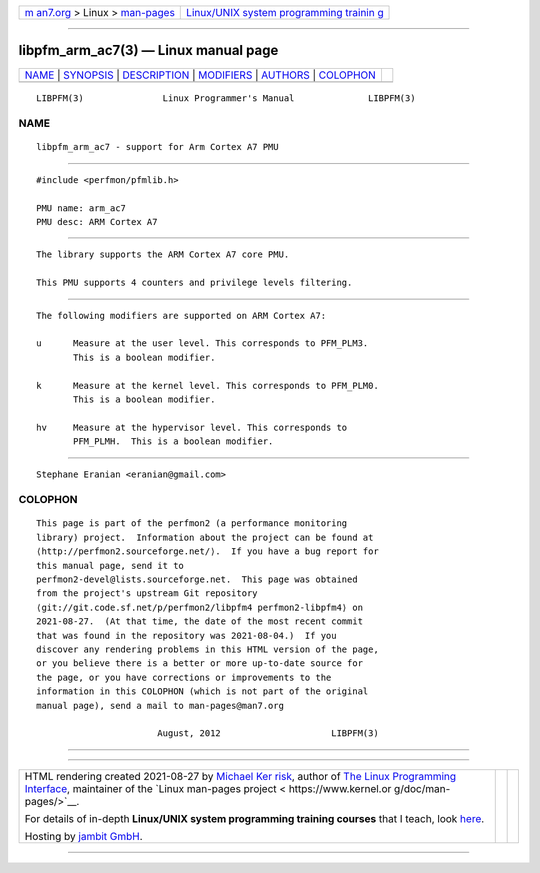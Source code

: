 .. container:: page-top

.. container:: nav-bar

   +----------------------------------+----------------------------------+
   | `m                               | `Linux/UNIX system programming   |
   | an7.org <../../../index.html>`__ | trainin                          |
   | > Linux >                        | g <http://man7.org/training/>`__ |
   | `man-pages <../index.html>`__    |                                  |
   +----------------------------------+----------------------------------+

--------------

libpfm_arm_ac7(3) — Linux manual page
=====================================

+-----------------------------------+-----------------------------------+
| `NAME <#NAME>`__ \|               |                                   |
| `SYNOPSIS <#SYNOPSIS>`__ \|       |                                   |
| `DESCRIPTION <#DESCRIPTION>`__ \| |                                   |
| `MODIFIERS <#MODIFIERS>`__ \|     |                                   |
| `AUTHORS <#AUTHORS>`__ \|         |                                   |
| `COLOPHON <#COLOPHON>`__          |                                   |
+-----------------------------------+-----------------------------------+
| .. container:: man-search-box     |                                   |
+-----------------------------------+-----------------------------------+

::

   LIBPFM(3)               Linux Programmer's Manual              LIBPFM(3)

NAME
-------------------------------------------------

::

          libpfm_arm_ac7 - support for Arm Cortex A7 PMU


---------------------------------------------------------

::

          #include <perfmon/pfmlib.h>

          PMU name: arm_ac7
          PMU desc: ARM Cortex A7


---------------------------------------------------------------

::

          The library supports the ARM Cortex A7 core PMU.

          This PMU supports 4 counters and privilege levels filtering.


-----------------------------------------------------------

::

          The following modifiers are supported on ARM Cortex A7:

          u      Measure at the user level. This corresponds to PFM_PLM3.
                 This is a boolean modifier.

          k      Measure at the kernel level. This corresponds to PFM_PLM0.
                 This is a boolean modifier.

          hv     Measure at the hypervisor level. This corresponds to
                 PFM_PLMH.  This is a boolean modifier.


-------------------------------------------------------

::

          Stephane Eranian <eranian@gmail.com>

COLOPHON
---------------------------------------------------------

::

          This page is part of the perfmon2 (a performance monitoring
          library) project.  Information about the project can be found at
          ⟨http://perfmon2.sourceforge.net/⟩.  If you have a bug report for
          this manual page, send it to
          perfmon2-devel@lists.sourceforge.net.  This page was obtained
          from the project's upstream Git repository
          ⟨git://git.code.sf.net/p/perfmon2/libpfm4 perfmon2-libpfm4⟩ on
          2021-08-27.  (At that time, the date of the most recent commit
          that was found in the repository was 2021-08-04.)  If you
          discover any rendering problems in this HTML version of the page,
          or you believe there is a better or more up-to-date source for
          the page, or you have corrections or improvements to the
          information in this COLOPHON (which is not part of the original
          manual page), send a mail to man-pages@man7.org

                                 August, 2012                     LIBPFM(3)

--------------

--------------

.. container:: footer

   +-----------------------+-----------------------+-----------------------+
   | HTML rendering        |                       | |Cover of TLPI|       |
   | created 2021-08-27 by |                       |                       |
   | `Michael              |                       |                       |
   | Ker                   |                       |                       |
   | risk <https://man7.or |                       |                       |
   | g/mtk/index.html>`__, |                       |                       |
   | author of `The Linux  |                       |                       |
   | Programming           |                       |                       |
   | Interface <https:     |                       |                       |
   | //man7.org/tlpi/>`__, |                       |                       |
   | maintainer of the     |                       |                       |
   | `Linux man-pages      |                       |                       |
   | project <             |                       |                       |
   | https://www.kernel.or |                       |                       |
   | g/doc/man-pages/>`__. |                       |                       |
   |                       |                       |                       |
   | For details of        |                       |                       |
   | in-depth **Linux/UNIX |                       |                       |
   | system programming    |                       |                       |
   | training courses**    |                       |                       |
   | that I teach, look    |                       |                       |
   | `here <https://ma     |                       |                       |
   | n7.org/training/>`__. |                       |                       |
   |                       |                       |                       |
   | Hosting by `jambit    |                       |                       |
   | GmbH                  |                       |                       |
   | <https://www.jambit.c |                       |                       |
   | om/index_en.html>`__. |                       |                       |
   +-----------------------+-----------------------+-----------------------+

--------------

.. container:: statcounter

   |Web Analytics Made Easy - StatCounter|

.. |Cover of TLPI| image:: https://man7.org/tlpi/cover/TLPI-front-cover-vsmall.png
   :target: https://man7.org/tlpi/
.. |Web Analytics Made Easy - StatCounter| image:: https://c.statcounter.com/7422636/0/9b6714ff/1/
   :class: statcounter
   :target: https://statcounter.com/
